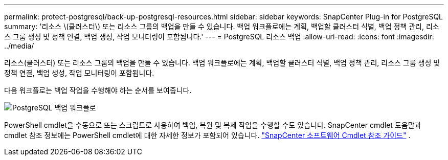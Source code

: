 ---
permalink: protect-postgresql/back-up-postgresql-resources.html 
sidebar: sidebar 
keywords: SnapCenter Plug-in for PostgreSQL 
summary: '리소스 \(클러스터\) 또는 리소스 그룹의 백업을 만들 수 있습니다.  백업 워크플로에는 계획, 백업할 클러스터 식별, 백업 정책 관리, 리소스 그룹 생성 및 정책 연결, 백업 생성, 작업 모니터링이 포함됩니다.' 
---
= PostgreSQL 리소스 백업
:allow-uri-read: 
:icons: font
:imagesdir: ../media/


[role="lead"]
리소스(클러스터) 또는 리소스 그룹의 백업을 만들 수 있습니다.  백업 워크플로에는 계획, 백업할 클러스터 식별, 백업 정책 관리, 리소스 그룹 생성 및 정책 연결, 백업 생성, 작업 모니터링이 포함됩니다.

다음 워크플로는 백업 작업을 수행해야 하는 순서를 보여줍니다.

image::../media/db2_backup_workflow.gif[PostgreSQL 백업 워크플로]

PowerShell cmdlet을 수동으로 또는 스크립트로 사용하여 백업, 복원 및 복제 작업을 수행할 수도 있습니다.  SnapCenter cmdlet 도움말과 cmdlet 참조 정보에는 PowerShell cmdlet에 대한 자세한 정보가 포함되어 있습니다. https://docs.netapp.com/us-en/snapcenter-cmdlets/index.html["SnapCenter 소프트웨어 Cmdlet 참조 가이드"^] .

